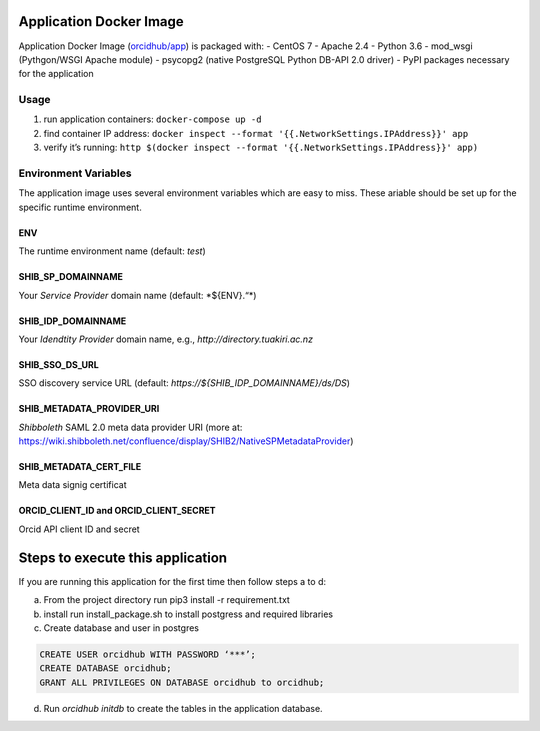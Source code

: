 Application Docker Image
------------------------

Application Docker Image (`orcidhub/app`_) is packaged with: - CentOS 7
- Apache 2.4 - Python 3.6 - mod_wsgi (Pythgon/WSGI Apache module) -
psycopg2 (native PostgreSQL Python DB-API 2.0 driver) - PyPI packages
necessary for the application

Usage
~~~~~

1. run application containers: ``docker-compose up -d``
2. find container IP address:
   ``docker inspect --format '{{.NetworkSettings.IPAddress}}' app``
3. verify it’s running:
   ``http $(docker inspect --format '{{.NetworkSettings.IPAddress}}' app)``

Environment Variables
~~~~~~~~~~~~~~~~~~~~~

The application image uses several environment variables which are easy
to miss. These ariable should be set up for the specific runtime
environment.

ENV
^^^

The runtime environment name (default: *test*)

SHIB_SP_DOMAINNAME
^^^^^^^^^^^^^^^^^^

Your *Service Provider* domain name (default: \*${ENV}.“*)

SHIB_IDP_DOMAINNAME
^^^^^^^^^^^^^^^^^^^

Your *Idendtity Provider* domain name, e.g.,
*http://directory.tuakiri.ac.nz*

SHIB_SSO_DS_URL
^^^^^^^^^^^^^^^

SSO discovery service URL (default:
*https://${SHIB_IDP_DOMAINNAME}/ds/DS*)

SHIB_METADATA_PROVIDER_URI
^^^^^^^^^^^^^^^^^^^^^^^^^^

*Shibboleth* SAML 2.0 meta data provider URI (more at:
https://wiki.shibboleth.net/confluence/display/SHIB2/NativeSPMetadataProvider)

SHIB_METADATA_CERT_FILE
^^^^^^^^^^^^^^^^^^^^^^^

Meta data signig certificat

ORCID_CLIENT_ID and ORCID_CLIENT_SECRET
^^^^^^^^^^^^^^^^^^^^^^^^^^^^^^^^^^^^^^^

Orcid API client ID and secret

Steps to execute this application
---------------------------------

If you are running this application for the first time then follow steps
a to d:

a) From the project directory run pip3 install -r requirement.txt
b) install run install_package.sh to install postgress and required libraries
c) Create database and user in postgres

.. code-block:: sql

    CREATE USER orcidhub WITH PASSWORD ‘***’;
    CREATE DATABASE orcidhub;
    GRANT ALL PRIVILEGES ON DATABASE orcidhub to orcidhub;


d) Run `orcidhub initdb` to create the tables in the application database.

.. _Application Docker Image: #application-docker-image
.. _Usage: #usage
.. _Environment Variables: #environment-variables
.. _ENV: #env
.. _SHIB_SP_DOMAINNAME: #shib-sp-domainname
.. _SHIB_IDP_DOMAINNAME: #shib-idp-domainname
.. _SHIB_SSO_DS_URL: #shib-sso-ds-url
.. _SHIB_METADATA_PROVIDER_URI: #shib-metadata-provider-uri
.. _SHIB_METADATA_CERT_FILE: #shib-metadata-cert-file
.. _ORCID_CLIENT_ID and ORCID_CLIENT_SECRET: #orcid-client-id-and-orcid-client-secret
.. _Steps to execute this application: #steps-to-execute-this-application
.. _Development Environment: #development-environment
.. _orcidhub/app: https://hub.docker.com/r/orcidhub/app/

.. |Build Status| image:: https://travis-ci.org/Royal-Society-of-New-Zealand/NZ-ORCID-Hub.svg?branch=master
   :target: https://travis-ci.org/Royal-Society-of-New-Zealand/NZ-ORCID-Hub
.. |Coverage Status| image:: https://coveralls.io/repos/github/Royal-Society-of-New-Zealand/NZ-ORCID-Hub/badge.svg
   :target: https://coveralls.io/github/Royal-Society-of-New-Zealand/NZ-ORCID-Hub
